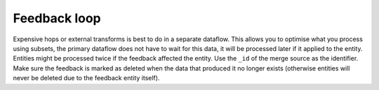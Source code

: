 Feedback loop
-------------
Expensive hops or external transforms is best to do in a separate dataflow. This allows you to optimise what you process using subsets, the primary dataflow does not have to wait for this data, it will be processed later if it applied to the entity. Entities might be processed twice if the feedback affected the entity. Use the ``_id`` of the merge source as the identifier. Make sure the feedback is marked as deleted when the data that produced it no longer exists (otherwise entities will never be deleted due to the feedback entity itself).